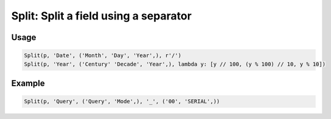 Split: Split a field using a separator
======================================

.. py:currentmodule:: textform

.. py:class:: Split(source, input, outputs, separator, defaults)

    The ``Split`` transform replaces a column with a set of values generated from the inputs.

    .. py:attribute:: source
        :type: Transform

        The input pipeline.

    .. py:attribute:: input
        :type: str

        The name of the column to split.
        It will be dropped from the output, so use :py:class:`Copy` if you need to preserve it.


    .. py:attribute:: outputs
        :type: tuple(str), str

        The output column(s) receiving the split values.
        They cannot overwrite existing columns. Use :py:class:`Drop` to remove unwanted columns.

    .. py:attribute:: separator
        :type: str or callable

        Either a string or a ``callable`` used to split up the column.
        If it is a string, the value will be split using ``str.split``.
        If it is a ``callable``, it will be passed the value as a single argument
        and should return a ``list`` of values in the order of the outputs.

    .. py:attribute:: defaults
        :type: tuple

        The value(s) to be used for missing elements of the *separator* result.

Usage
^^^^^

.. code-block:: python

   Split(p, 'Date', ('Month', 'Day', 'Year',), r'/')
   Split(p, 'Year', ('Century' 'Decade', 'Year',), lambda y: [y // 100, (y % 100) // 10, y % 10])

Example
^^^^^^^

.. csv-table::
   :file: split_in_example.csv
   :header-rows: 1
   :quote: "
   :align: left

.. code-block:: python

   Split(p, 'Query', ('Query', 'Mode',), '_', ('00', 'SERIAL',))

.. csv-table::
   :file: split_example.csv
   :header-rows: 1
   :align: left
